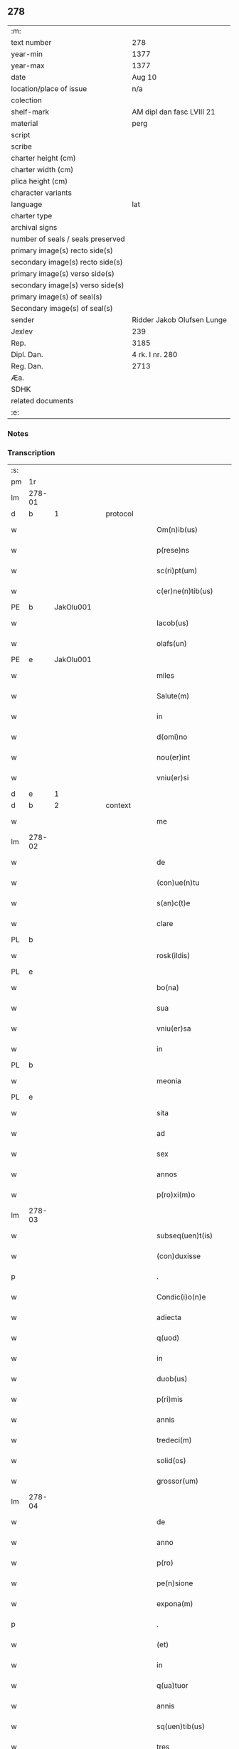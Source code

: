** 278

| :m:                               |                            |
| text number                       | 278                        |
| year-min                          | 1377                       |
| year-max                          | 1377                       |
| date                              | Aug 10                     |
| location/place of issue           | n/a                        |
| colection                         |                            |
| shelf-mark                        | AM dipl dan fasc LVIII 21  |
| material                          | perg                       |
| script                            |                            |
| scribe                            |                            |
| charter height (cm)               |                            |
| charter width (cm)                |                            |
| plica height (cm)                 |                            |
| character variants                |                            |
| language                          | lat                        |
| charter type                      |                            |
| archival signs                    |                            |
| number of seals / seals preserved |                            |
| primary image(s) recto side(s)    |                            |
| secondary image(s) recto side(s)  |                            |
| primary image(s) verso side(s)    |                            |
| secondary image(s) verso side(s)  |                            |
| primary image(s) of seal(s)       |                            |
| Secondary image(s) of seal(s)     |                            |
| sender                            | Ridder Jakob Olufsen Lunge |
| Jexlev                            | 239                        |
| Rep.                              | 3185                       |
| Dipl. Dan.                        | 4 rk. I nr. 280            |
| Reg. Dan.                         | 2713                       |
| Æa.                               |                            |
| SDHK                              |                            |
| related documents                 |                            |
| :e:                               |                            |

*** Notes


*** Transcription
| :s: |        |   |   |   |   |                      |            |             |   |   |   |     |   |   |   |        |          |          |  |    |    |    |    |
| pm  | 1r     |   |   |   |   |                      |            |             |   |   |   |     |   |   |   |        |          |          |  |    |    |    |    |
| lm  | 278-01 |   |   |   |   |                      |            |             |   |   |   |     |   |   |   |        |          |          |  |    |    |    |    |
| d  | b      | 1  |   | protocol  |   |                      |            |             |   |   |   |     |   |   |   |        |          |          |  |    |    |    |    |
| w   |        |   |   |   |   | Om(n)ib(us)          | Om&pk;ıbꝫ  |             |   |   |   | lat |   |   |   | 278-01 | 1:protocol |          |  |    |    |    |    |
| w   |        |   |   |   |   | p(rese)ns            | pn̅        |             |   |   |   | lat |   |   |   | 278-01 | 1:protocol |          |  |    |    |    |    |
| w   |        |   |   |   |   | sc(ri)pt(um)         | ſcptͫ      |             |   |   |   | lat |   |   |   | 278-01 | 1:protocol |          |  |    |    |    |    |
| w   |        |   |   |   |   | c(er)ne(n)tib(us)    | ne̅tıbꝫ    |             |   |   |   | lat |   |   |   | 278-01 | 1:protocol |          |  |    |    |    |    |
| PE  | b      | JakOlu001  |   |   |   |                      |            |             |   |   |   |     |   |   |   |        |          |          |  |    |    |    |    |
| w   |        |   |   |   |   | Iacob(us)            | Iacob     |             |   |   |   | lat |   |   |   | 278-01 | 1:protocol |          |  |1137|    |    |    |
| w   |        |   |   |   |   | olafs(un)            | olaf      |             |   |   |   | lat |   |   |   | 278-01 | 1:protocol |          |  |1137|    |    |    |
| PE  | e      | JakOlu001  |   |   |   |                      |            |             |   |   |   |     |   |   |   |        |          |          |  |    |    |    |    |
| w   |        |   |   |   |   | miles                | mıle      |             |   |   |   | lat |   |   |   | 278-01 | 1:protocol |          |  |    |    |    |    |
| w   |        |   |   |   |   | Salute(m)            | Salute̅     |             |   |   |   | lat |   |   |   | 278-01 | 1:protocol |          |  |    |    |    |    |
| w   |        |   |   |   |   | in                   | ı         |             |   |   |   | lat |   |   |   | 278-01 | 1:protocol |          |  |    |    |    |    |
| w   |        |   |   |   |   | d(omi)no             | dn̅o        |             |   |   |   | lat |   |   |   | 278-01 | 1:protocol |          |  |    |    |    |    |
| w   |        |   |   |   |   | nou(er)int           | nou͛ınt     |             |   |   |   | lat |   |   |   | 278-01 | 1:protocol |          |  |    |    |    |    |
| w   |        |   |   |   |   | vniu(er)si           | vnıu͛ſı     |             |   |   |   | lat |   |   |   | 278-01 | 1:protocol |          |  |    |    |    |    |
| d  | e      | 1  |   |   |   |                      |            |             |   |   |   |     |   |   |   |        |          |          |  |    |    |    |    |
| d  | b      | 2  |   | context  |   |                      |            |             |   |   |   |     |   |   |   |        |          |          |  |    |    |    |    |
| w   |        |   |   |   |   | me                   | me         |             |   |   |   | lat |   |   |   | 278-01 | 2:context |          |  |    |    |    |    |
| lm  | 278-02 |   |   |   |   |                      |            |             |   |   |   |     |   |   |   |        |          |          |  |    |    |    |    |
| w   |        |   |   |   |   | de                   | de         |             |   |   |   | lat |   |   |   | 278-02 | 2:context |          |  |    |    |    |    |
| w   |        |   |   |   |   | (con)ue(n)tu         | ꝯue̅tu      |             |   |   |   | lat |   |   |   | 278-02 | 2:context |          |  |    |    |    |    |
| w   |        |   |   |   |   | s(an)c(t)e           | ſc̅e        |             |   |   |   | lat |   |   |   | 278-02 | 2:context |          |  |    |    |    |    |
| w   |        |   |   |   |   | clare                | clare      |             |   |   |   | lat |   |   |   | 278-02 | 2:context |          |  |    |    |    |    |
| PL  | b      |   |   |   |   |                      |            |             |   |   |   |     |   |   |   |        |          |          |  |    |    |    |    |
| w   |        |   |   |   |   | rosk(ildis)          | roſꝃ       |             |   |   |   | lat |   |   |   | 278-02 | 2:context |          |  |    |    |1156|    |
| PL  | e      |   |   |   |   |                      |            |             |   |   |   |     |   |   |   |        |          |          |  |    |    |    |    |
| w   |        |   |   |   |   | bo(na)               | bo        |             |   |   |   | lat |   |   |   | 278-02 | 2:context |          |  |    |    |    |    |
| w   |        |   |   |   |   | sua                  | ſua        |             |   |   |   | lat |   |   |   | 278-02 | 2:context |          |  |    |    |    |    |
| w   |        |   |   |   |   | vniu(er)sa           | vnıu͛ſa     |             |   |   |   | lat |   |   |   | 278-02 | 2:context |          |  |    |    |    |    |
| w   |        |   |   |   |   | in                   | ı         |             |   |   |   | lat |   |   |   | 278-02 | 2:context |          |  |    |    |    |    |
| PL  | b      |   |   |   |   |                      |            |             |   |   |   |     |   |   |   |        |          |          |  |    |    |    |    |
| w   |        |   |   |   |   | meonia               | meonıa     |             |   |   |   | lat |   |   |   | 278-02 | 2:context |          |  |    |    |1157|    |
| PL  | e      |   |   |   |   |                      |            |             |   |   |   |     |   |   |   |        |          |          |  |    |    |    |    |
| w   |        |   |   |   |   | sita                 | ſıta       |             |   |   |   | lat |   |   |   | 278-02 | 2:context |          |  |    |    |    |    |
| w   |        |   |   |   |   | ad                   | ad         |             |   |   |   | lat |   |   |   | 278-02 | 2:context |          |  |    |    |    |    |
| w   |        |   |   |   |   | sex                  | ſex        |             |   |   |   | lat |   |   |   | 278-02 | 2:context |          |  |    |    |    |    |
| w   |        |   |   |   |   | annos                | nno      |             |   |   |   | lat |   |   |   | 278-02 | 2:context |          |  |    |    |    |    |
| w   |        |   |   |   |   | p(ro)xi(m)o          | ꝓxı̅o       |             |   |   |   | lat |   |   |   | 278-02 | 2:context |          |  |    |    |    |    |
| lm  | 278-03 |   |   |   |   |                      |            |             |   |   |   |     |   |   |   |        |          |          |  |    |    |    |    |
| w   |        |   |   |   |   | subseq(uen)t(is)     | ſubſeꝙtꝭ   |             |   |   |   | lat |   |   |   | 278-03 | 2:context |          |  |    |    |    |    |
| w   |        |   |   |   |   | (con)duxisse         | ꝯduxıe    |             |   |   |   | lat |   |   |   | 278-03 | 2:context |          |  |    |    |    |    |
| p   |        |   |   |   |   | .                    | .          |             |   |   |   | lat |   |   |   | 278-03 | 2:context |          |  |    |    |    |    |
| w   |        |   |   |   |   | Condic(i)o(n)e       | Condıc̅oe   |             |   |   |   | lat |   |   |   | 278-03 | 2:context |          |  |    |    |    |    |
| w   |        |   |   |   |   | adiecta              | adıea     |             |   |   |   | lat |   |   |   | 278-03 | 2:context |          |  |    |    |    |    |
| w   |        |   |   |   |   | q(uod)               | ꝙ          |             |   |   |   | lat |   |   |   | 278-03 | 2:context |          |  |    |    |    |    |
| w   |        |   |   |   |   | in                   | ın         |             |   |   |   | lat |   |   |   | 278-03 | 2:context |          |  |    |    |    |    |
| w   |        |   |   |   |   | duob(us)             | duobꝫ      |             |   |   |   | lat |   |   |   | 278-03 | 2:context |          |  |    |    |    |    |
| w   |        |   |   |   |   | p(ri)mis             | pmı      |             |   |   |   | lat |   |   |   | 278-03 | 2:context |          |  |    |    |    |    |
| w   |        |   |   |   |   | annis                | nnı      |             |   |   |   | lat |   |   |   | 278-03 | 2:context |          |  |    |    |    |    |
| w   |        |   |   |   |   | tredeci(m)           | tredecı̅    |             |   |   |   | lat |   |   |   | 278-03 | 2:context |          |  |    |    |    |    |
| w   |        |   |   |   |   | solid(os)            | ſolı      |             |   |   |   | lat |   |   |   | 278-03 | 2:context |          |  |    |    |    |    |
| w   |        |   |   |   |   | grossor(um)          | grooꝝ     |             |   |   |   | lat |   |   |   | 278-03 | 2:context |          |  |    |    |    |    |
| lm  | 278-04 |   |   |   |   |                      |            |             |   |   |   |     |   |   |   |        |          |          |  |    |    |    |    |
| w   |        |   |   |   |   | de                   | de         |             |   |   |   | lat |   |   |   | 278-04 | 2:context |          |  |    |    |    |    |
| w   |        |   |   |   |   | anno                 | nno       |             |   |   |   | lat |   |   |   | 278-04 | 2:context |          |  |    |    |    |    |
| w   |        |   |   |   |   | p(ro)                | ꝓ          |             |   |   |   | lat |   |   |   | 278-04 | 2:context |          |  |    |    |    |    |
| w   |        |   |   |   |   | pe(n)sione           | pe̅ſıone    |             |   |   |   | lat |   |   |   | 278-04 | 2:context |          |  |    |    |    |    |
| w   |        |   |   |   |   | expona(m)            | expona̅     |             |   |   |   | lat |   |   |   | 278-04 | 2:context |          |  |    |    |    |    |
| p   |        |   |   |   |   | .                    | .          |             |   |   |   | lat |   |   |   | 278-04 | 2:context |          |  |    |    |    |    |
| w   |        |   |   |   |   | (et)                 |           |             |   |   |   | lat |   |   |   | 278-04 | 2:context |          |  |    |    |    |    |
| w   |        |   |   |   |   | in                   | ı         |             |   |   |   | lat |   |   |   | 278-04 | 2:context |          |  |    |    |    |    |
| w   |        |   |   |   |   | q(ua)tuor            | qtuor     |             |   |   |   | lat |   |   |   | 278-04 | 2:context |          |  |    |    |    |    |
| w   |        |   |   |   |   | annis                | nnı      |             |   |   |   | lat |   |   |   | 278-04 | 2:context |          |  |    |    |    |    |
| w   |        |   |   |   |   | sq(uen)tib(us)       | ſꝙtıbꝫ     |             |   |   |   | lat |   |   |   | 278-04 | 2:context |          |  |    |    |    |    |
| w   |        |   |   |   |   | tres                 | tre       |             |   |   |   | lat |   |   |   | 278-04 | 2:context |          |  |    |    |    |    |
| w   |        |   |   |   |   | marchas              | marcha    |             |   |   |   | lat |   |   |   | 278-04 | 2:context |          |  |    |    |    |    |
| w   |        |   |   |   |   | arg(e)ntj            | argn̅tȷ     |             |   |   |   | lat |   |   |   | 278-04 | 2:context |          |  |    |    |    |    |
| lm  | 278-05 |   |   |   |   |                      |            |             |   |   |   |     |   |   |   |        |          |          |  |    |    |    |    |
| w   |        |   |   |   |   | om(n)i               | om̅ı        |             |   |   |   | lat |   |   |   | 278-05 | 2:context |          |  |    |    |    |    |
| w   |        |   |   |   |   | anno                 | nno       |             |   |   |   | lat |   |   |   | 278-05 | 2:context |          |  |    |    |    |    |
| w   |        |   |   |   |   | p(er)solua(m)        | p̲ſolua̅     |             |   |   |   | lat |   |   |   | 278-05 | 2:context |          |  |    |    |    |    |
| w   |        |   |   |   |   | indilate             | ındılate   |             |   |   |   | lat |   |   |   | 278-05 | 2:context |          |  |    |    |    |    |
| p   |        |   |   |   |   | /                    | /          |             |   |   |   | lat |   |   |   | 278-05 | 2:context |          |  |    |    |    |    |
| w   |        |   |   |   |   | It(em)               | I         |             |   |   |   | lat |   |   |   | 278-05 | 2:context |          |  |    |    |    |    |
| w   |        |   |   |   |   | ⸌q(uod)⸍             | ⸌ꝙ⸍        |             |   |   |   | lat |   |   |   | 278-05 | 2:context |          |  |    |    |    |    |
| w   |        |   |   |   |   | cu(m)                | cu̅         |             |   |   |   | lat |   |   |   | 278-05 | 2:context |          |  |    |    |    |    |
| w   |        |   |   |   |   | ⸌me⸍                 | ⸌me⸍       |             |   |   |   | lat |   |   |   | 278-05 | 2:context |          |  |    |    |    |    |
| w   |        |   |   |   |   | ip(su)m              | ıp̅        |             |   |   |   | lat |   |   |   | 278-05 | 2:context |          |  |    |    |    |    |
| del | b      |   |   |   |   |                      | scribe     | subpunction |   |   |   |     |   |   |   |        |          |          |  |    |    |    |    |
| w   |        |   |   |   |   | d(omi)n(u)m          | dn̅        |             |   |   |   | lat |   |   |   | 278-05 | 2:context |          |  |    |    |    |    |
| del | e      |   |   |   |   |                      |            |             |   |   |   |     |   |   |   |        |          |          |  |    |    |    |    |
| PE  | b      | JakOlu001  |   |   |   |                      |            |             |   |   |   |     |   |   |   |        |          |          |  |    |    |    |    |
| w   |        |   |   |   |   | Iacobu(m)            | Iacobu̅     |             |   |   |   | lat |   |   |   | 278-05 | 2:context |          |  |1138|    |    |    |
| PE  | e      | JakOlu001  |   |   |   |                      |            |             |   |   |   |     |   |   |   |        |          |          |  |    |    |    |    |
| w   |        |   |   |   |   | int(er)im            | ıntı     |             |   |   |   | lat |   |   |   | 278-05 | 2:context |          |  |    |    |    |    |
| w   |        |   |   |   |   | disced(er)e          | dıſced͛e    |             |   |   |   | lat |   |   |   | 278-05 | 2:context |          |  |    |    |    |    |
| w   |        |   |   |   |   | (con)tigerit         | ꝯtıgerít   |             |   |   |   | lat |   |   |   | 278-05 | 2:context |          |  |    |    |    |    |
| w   |        |   |   |   |   | ip(s)a               | ıp̅a        |             |   |   |   | lat |   |   |   | 278-05 | 2:context |          |  |    |    |    |    |
| lm  | 278-06 |   |   |   |   |                      |            |             |   |   |   |     |   |   |   |        |          |          |  |    |    |    |    |
| w   |        |   |   |   |   | bo(na)               | boᷓ         |             |   |   |   | lat |   |   |   | 278-06 | 2:context |          |  |    |    |    |    |
| w   |        |   |   |   |   | cu(m)                | cu̅         |             |   |   |   | lat |   |   |   | 278-06 | 2:context |          |  |    |    |    |    |
| w   |        |   |   |   |   | edificiis            | edıfıcıı  |             |   |   |   | lat |   |   |   | 278-06 | 2:context |          |  |    |    |    |    |
| w   |        |   |   |   |   | redditib(us)         | reddıtıbꝫ  |             |   |   |   | lat |   |   |   | 278-06 | 2:context |          |  |    |    |    |    |
| w   |        |   |   |   |   | (et)                 |           |             |   |   |   | lat |   |   |   | 278-06 | 2:context |          |  |    |    |    |    |
| w   |        |   |   |   |   | pe(n)sionib(us)      | pe̅ſıonıbꝫ  |             |   |   |   | lat |   |   |   | 278-06 | 2:context |          |  |    |    |    |    |
| w   |        |   |   |   |   | ip(s)i               | ıp̅ı        |             |   |   |   | lat |   |   |   | 278-06 | 2:context |          |  |    |    |    |    |
| w   |        |   |   |   |   | claust(ro)           | clauﬅͦ      |             |   |   |   | lat |   |   |   | 278-06 | 2:context |          |  |    |    |    |    |
| w   |        |   |   |   |   | ceda(n)t             | ceda̅t      |             |   |   |   | lat |   |   |   | 278-06 | 2:context |          |  |    |    |    |    |
| w   |        |   |   |   |   | absq(ue)             | abſqꝫ      |             |   |   |   | lat |   |   |   | 278-06 | 2:context |          |  |    |    |    |    |
| w   |        |   |   |   |   | reclamac(i)o(n)e     | reclamac̅oe |             |   |   |   | lat |   |   |   | 278-06 | 2:context |          |  |    |    |    |    |
| w   |        |   |   |   |   | he(er)du(m)          | he͛du̅       |             |   |   |   | lat |   |   |   | 278-06 | 2:context |          |  |    |    |    |    |
| lm  | 278-07 |   |   |   |   |                      |            |             |   |   |   |     |   |   |   |        |          |          |  |    |    |    |    |
| w   |        |   |   |   |   | meor(um)             | meoꝝ       |             |   |   |   | lat |   |   |   | 278-07 | 2:context |          |  |    |    |    |    |
| w   |        |   |   |   |   | seu                  | ſeu        |             |   |   |   | lat |   |   |   | 278-07 | 2:context |          |  |    |    |    |    |
| w   |        |   |   |   |   | alior(um)            | alıoꝝ      |             |   |   |   | lat |   |   |   | 278-07 | 2:context |          |  |    |    |    |    |
| w   |        |   |   |   |   | q(uo)r(um)cu(m)q(ue) | qͦꝝcu̅qꝫ     |             |   |   |   | lat |   |   |   | 278-07 | 2:context |          |  |    |    |    |    |
| d  | e      | 2  |   |   |   |                      |            |             |   |   |   |     |   |   |   |        |          |          |  |    |    |    |    |
| d  | b      | 3  |   | eschatocol  |   |                      |            |             |   |   |   |     |   |   |   |        |          |          |  |    |    |    |    |
| w   |        |   |   |   |   | in                   | ın         |             |   |   |   | lat |   |   |   | 278-07 | 3:eschatocol |          |  |    |    |    |    |
| w   |        |   |   |   |   | Cui(us)              | Cuı᷒        |             |   |   |   | lat |   |   |   | 278-07 | 3:eschatocol |          |  |    |    |    |    |
| w   |        |   |   |   |   | rei                  | reı        |             |   |   |   | lat |   |   |   | 278-07 | 3:eschatocol |          |  |    |    |    |    |
| w   |        |   |   |   |   | testi(m)o(n)i(u)m    | teﬅıo̅ı    |             |   |   |   | lat |   |   |   | 278-07 | 3:eschatocol |          |  |    |    |    |    |
| w   |        |   |   |   |   | Sigillu(m)           | Sıgıllu̅    |             |   |   |   | lat |   |   |   | 278-07 | 3:eschatocol |          |  |    |    |    |    |
| w   |        |   |   |   |   | meu(m)               | meu̅        |             |   |   |   | lat |   |   |   | 278-07 | 3:eschatocol |          |  |    |    |    |    |
| w   |        |   |   |   |   | p(rese)ntib(us)      | pn̅tıbꝫ     |             |   |   |   | lat |   |   |   | 278-07 | 3:eschatocol |          |  |    |    |    |    |
| w   |        |   |   |   |   | est                  | eﬅ         |             |   |   |   | lat |   |   |   | 278-07 | 3:eschatocol |          |  |    |    |    |    |
| w   |        |   |   |   |   | appe(n)sum           | ae̅ſu     |             |   |   |   | lat |   |   |   | 278-07 | 3:eschatocol |          |  |    |    |    |    |
| lm  | 278-08 |   |   |   |   |                      |            |             |   |   |   |     |   |   |   |        |          |          |  |    |    |    |    |
| w   |        |   |   |   |   | dat(um)              | datͫ        |             |   |   |   | lat |   |   |   | 278-08 | 3:eschatocol |          |  |    |    |    |    |
| w   |        |   |   |   |   | anno                 | nno       |             |   |   |   | lat |   |   |   | 278-08 | 3:eschatocol |          |  |    |    |    |    |
| w   |        |   |   |   |   | do(mini)             | do        |             |   |   |   | lat |   |   |   | 278-08 | 3:eschatocol |          |  |    |    |    |    |
| n   |        |   |   |   |   | mͦ                    | ͦ          |             |   |   |   | lat |   |   |   | 278-08 | 3:eschatocol |          |  |    |    |    |    |
| n   |        |   |   |   |   | cccͦ                  | cccͦ        |             |   |   |   | lat |   |   |   | 278-08 | 3:eschatocol |          |  |    |    |    |    |
| n   |        |   |   |   |   | lxxͦ                  | lxxͦ        |             |   |   |   | lat |   |   |   | 278-08 | 3:eschatocol |          |  |    |    |    |    |
| n   |        |   |   |   |   | viiͦ                  | vıͦí        |             |   |   |   | lat |   |   |   | 278-08 | 3:eschatocol |          |  |    |    |    |    |
| w   |        |   |   |   |   | die                  | dıe        |             |   |   |   | lat |   |   |   | 278-08 | 3:eschatocol |          |  |    |    |    |    |
| w   |        |   |   |   |   | s(an)c(t)i           | ſc̅ı        |             |   |   |   | lat |   |   |   | 278-08 | 3:eschatocol |          |  |    |    |    |    |
| w   |        |   |   |   |   | laure(n)cii          | laure̅cíí   |             |   |   |   | lat |   |   |   | 278-08 | 3:eschatocol |          |  |    |    |    |    |
| d  | e      | 3  |   |   |   |                      |            |             |   |   |   |     |   |   |   |        |          |          |  |    |    |    |    |
| :e: |        |   |   |   |   |                      |            |             |   |   |   |     |   |   |   |        |          |          |  |    |    |    |    |